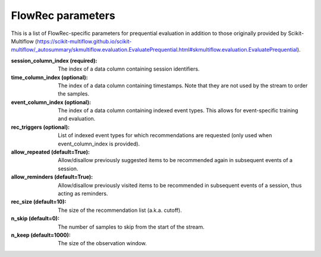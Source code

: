 ==================
FlowRec parameters
==================

This is a list of FlowRec-specific parameters for prequential evaluation in addition to those originally provided by Scikit-Multiflow (`<https://scikit-multiflow.github.io/scikit-multiflow/_autosummary/skmultiflow.evaluation.EvaluatePrequential.html#skmultiflow.evaluation.EvaluatePrequential>`_).

:session_column_index (required):
    The index of a data column containing session identifiers.
:time_column_index (optional):
    The index of a data column containing timestamps. Note that they are not used by the stream to order the samples.
:event_column_index (optional):
    The index of a data column containing indexed event types. This allows for event-specific training and evaluation.
:rec_triggers (optional):
    List of indexed event types for which recommendations are requested (only used when event_column_index is provided).
:allow_repeated (default=True):
    Allow/disallow previously suggested items to be recommended again in subsequent events of a session.
:allow_reminders (default=True):
    Allow/disallow previously visited items to be recommended in subsequent events of a session, thus acting as reminders.
:rec_size (default=10):
    The size of the recommendation list (a.k.a. cutoff).
:n_skip (default=0):
    The number of samples to skip from the start of the stream.
:n_keep (default=1000):
    The size of the observation window.
